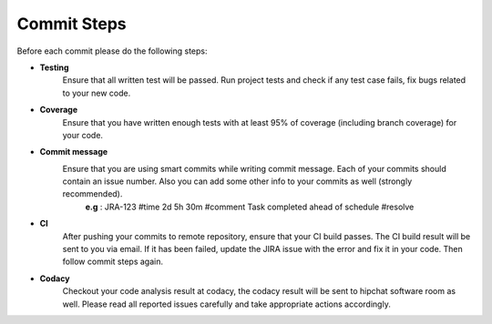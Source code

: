Commit Steps
============
Before each commit please do the following steps:

- **Testing**
   Ensure that all written test will be passed. Run project tests and check if any test case fails, fix bugs related to your new code.

- **Coverage**
   Ensure that you have written enough tests with at least 95% of coverage (including branch coverage) for your code.

- **Commit message**
   Ensure that you are using smart commits while writing commit message. Each of your commits should contain an issue number. Also you can add some other info to your commits as well (strongly recommended).
     **e.g** : JRA-123 #time 2d 5h 30m #comment Task completed ahead of schedule #resolve

- **CI**
   After pushing your commits to remote repository, ensure that your CI build passes. The CI build result will be sent to you via email. If it has been failed, update the JIRA issue with the error and fix it in your code. Then follow commit steps again.

- **Codacy**
   Checkout your code analysis result at codacy, the codacy result will be sent to hipchat software room as well. Please read all reported issues carefully and take appropriate actions accordingly.
